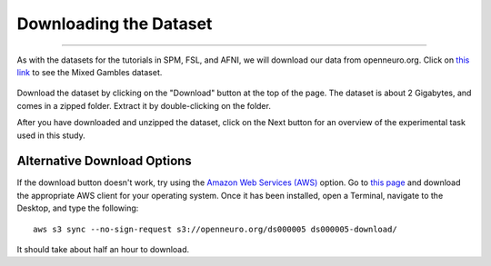.. _PM_01_DataDownload:

=======================
Downloading the Dataset
=======================

-------------

As with the datasets for the tutorials in SPM, FSL, and AFNI, we will download our data from openneuro.org. Click on `this link <https://openneuro.org/datasets/ds000005/versions/00001>`__ to see the Mixed Gambles dataset.

.. figure:: 01_GamblesPage.png

Download the dataset by clicking on the "Download" button at the top of the page. The dataset is about 2 Gigabytes, and comes in a zipped folder. Extract it by double-clicking on the folder.


After you have downloaded and unzipped the dataset, click on the Next button for an overview of the experimental task used in this study.

Alternative Download Options
****************************

If the download button doesn't work, try using the `Amazon Web Services (AWS) <https://aws.amazon.com/>`__ option. Go to `this page <https://aws.amazon.com/cli/>`__ and download the appropriate AWS client for your operating system. Once it has been installed, open a Terminal, navigate to the Desktop, and type the following:

::

    aws s3 sync --no-sign-request s3://openneuro.org/ds000005 ds000005-download/

It should take about half an hour to download.

